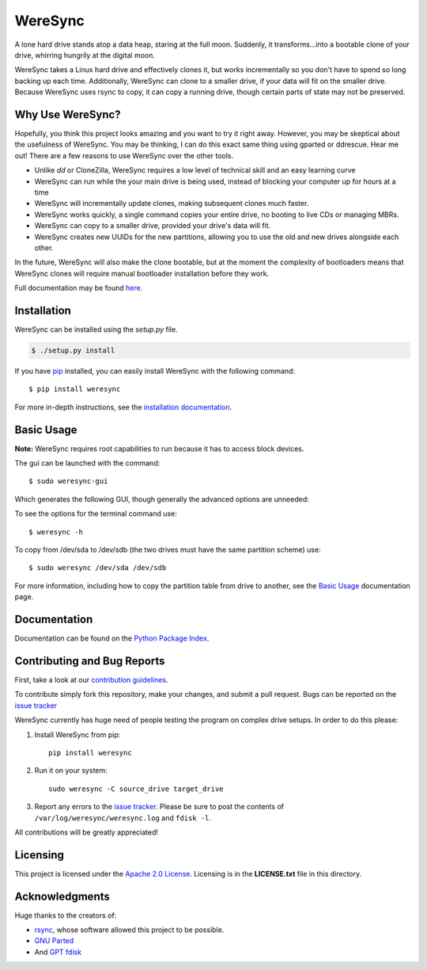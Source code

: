 ########
WereSync
########

.. image:: https://github.com/DonyorM/weresync/raw/master/docs/source/img/weresync-logo.png
   :align: center 
   :alt: WereSync Logo

A lone hard drive stands atop a data heap, staring at the full moon. Suddenly, it
transforms...into a bootable clone of your drive, whirring hungrily at the digital
moon.

WereSync takes a Linux hard drive and effectively clones it, but works incrementally
so you don't have to spend so long backing up each time. Additionally, WereSync
can clone to a smaller drive, if your data will fit on the smaller drive. Because WereSync
uses rsync to copy, it can copy a running drive, though certain parts of state may not be
preserved.

Why Use WereSync?
=================

Hopefully, you think this project looks amazing and you want to try it right away.
However, you may be skeptical about the usefulness of WereSync. You may be
thinking, I can do this exact same thing using gparted or ddrescue. Hear me out!
There are a few reasons to use WereSync over the other tools.

- Unlike `dd` or CloneZilla, WereSync requires a low level of technical skill and an easy learning curve
- WereSync can run while the your main drive is being used, instead of blocking your computer up for hours at a time
- WereSync will incrementally update clones, making subsequent clones much faster.
- WereSync works quickly, a single command copies your entire drive, no booting to live CDs or managing MBRs.
- WereSync can copy to a smaller drive, provided your drive's data will fit.
- WereSync creates new UUIDs for the new partitions, allowing you to use the old and new drives alongside each other.

In the future, WereSync will also make the clone bootable, but at the moment the complexity of bootloaders means that WereSync clones will require manual bootloader installation before they work.

Full documentation may be found `here <https://pythonhosted.org/WereSync/index.html>`_.

Installation
============

WereSync can be installed using the `setup.py` file.

.. code-block:: bash

   $ ./setup.py install

If you have `pip <https://pypi.python.org/pypi/pip/>`_ installed, you can easily install WereSync with the following command::

    $ pip install weresync

For more in-depth instructions, see the `installation documentation <https://pythonhosted.org/WereSync/installation.html>`_.

Basic Usage
===========

**Note:** WereSync requires root capabilities to run because it has to access block devices.

The gui can be launched with the command::

    $ sudo weresync-gui

Which generates the following GUI, though generally the advanced options are unneeded:

.. image:: https://github.com/DonyorM/weresync/raw/master/docs/source/img/gui-example.png
   :align: left 
   :alt: Picture of WereSync GUI

To see the options for the terminal command use::

    $ weresync -h

To copy from /dev/sda to /dev/sdb (the two drives must have the same partition scheme) use::

    $ sudo weresync /dev/sda /dev/sdb

For more information, including how to copy the partition table from drive to
another, see the `Basic Usage <https://pythonhosted.org/WereSync/weresync.html>`_
documentation page.

Documentation
=============

Documentation can be found on the `Python Package Index <https://pythonhosted.org/WereSync/>`_.

Contributing and Bug Reports
============================

First, take a look at our `contribution guidelines <https://github.com/DonyorM/weresync/blob/master/CONTRIBUTING.rst>`_.

To contribute simply fork this repository, make your changes, and submit a pull
request. Bugs can be reported on the `issue tracker <https://github.com/donyorm/weresync/issues/>`_

WereSync currently has huge need of people testing the program on complex drive setups. In order to do this please:



1. Install WereSync from pip::

    pip install weresync

#. Run it on your system::

    sudo weresync -C source_drive target_drive

#. Report any errors to the `issue tracker <https://github.com/DonyorM/weresync/issues>`_. Please be sure to post the contents of ``/var/log/weresync/weresync.log`` and ``fdisk -l``.

All contributions will be greatly appreciated!


Licensing
=========

This project is licensed under the `Apache 2.0 License <https://www.apache.org/licenses/LICENSE-2.0>`_. Licensing is in the **LICENSE.txt** file in this directory.

Acknowledgments
===============

Huge thanks to the creators of:

* `rsync <https://rsync.samba.org/>`_, whose software allowed this project to be possible.
* `GNU Parted <https://www.gnu.org/software/parted/>`_
* And `GPT fdisk <http://www.rodsbooks.com/gdisk/>`_
 
